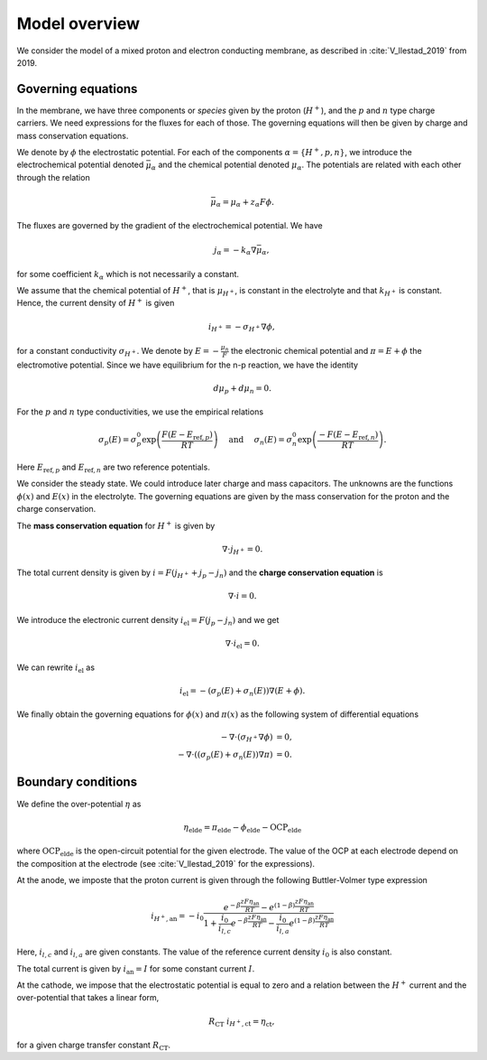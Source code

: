 Model overview
==============

We consider the model of a mixed proton and electron conducting membrane, as described in :cite:`V_llestad_2019` from 2019.
        
Governing equations
-------------------

In the membrane, we have three components or *species* given by the proton (:math:`H^+`), and the :math:`p` and :math:`n`
type charge carriers. We need expressions for the fluxes for each of those. The governing equations will then be given
by charge and mass conservation equations.

We denote by :math:`\phi` the electrostatic potential. For each of the components :math:`\alpha=\{H^+, p, n\}`, we
introduce the electrochemical potential denoted :math:`\bar\mu_\alpha` and the chemical potential denoted
:math:`\mu_\alpha`. The potentials are related with each other through the relation

.. math::

   \bar\mu_\alpha = \mu_\alpha + z_\alpha F \phi.

The fluxes are governed by the gradient of the electrochemical potential. We have

.. math::
   
   j_{\alpha} = -k_\alpha\nabla\bar\mu_\alpha,

for some coefficient :math:`k_\alpha` which is not necessarily a constant.

We assume that the chemical potential of :math:`H^+`, that is :math:`\mu_{H^+}`, is constant in the electrolyte and that
:math:`k_{H^+}` is constant. Hence, the current density of :math:`H^+` is given

.. math::          

    i_{H^+} = -\sigma_{H^+} \nabla \phi,

for a constant conductivity :math:`\sigma_{H^+}`. We denote by :math:`E = -\frac{\mu_n}{F}` the electronic chemical potential and :math:`\pi = E + \phi` the electromotive potential. Since we have equilibrium for the n-p reaction, we have the identity

.. math::

   d\mu_p + d\mu_n = 0.

For the :math:`p` and :math:`n` type conductivities,  we use the empirical relations

.. math::

   \sigma_p(E) = \sigma_p^0\exp\left(\frac{F(E - E_{\text{ref},p})}{RT}\right)\quad\text{ and }\quad\sigma_n(E) = \sigma_n^0\exp\left(\frac{-F(E - E_{\text{ref},n})}{RT}\right).

Here :math:`E_{\text{ref},p}` and :math:`E_{\text{ref},n}` are two reference potentials. 

We consider the steady state. We could introduce later charge and mass capacitors. The unknowns are the functions :math:`\phi(x)` and :math:`E(x)` in the electrolyte. The governing equations are given by the mass conservation for the proton and the charge conservation.

The **mass conservation equation** for :math:`H^+` is given by

.. math::

   \nabla\cdot j_{H^+} = 0.

The total current density is given by :math:`i = F (j_{H^+} + j_p - j_n)` and the **charge conservation equation** is

.. math::

   \nabla\cdot i = 0.
   
We introduce the electronic current density :math:`i_{\text{el}} = F(j_p - j_n)` and we get

.. math::
   
   \nabla\cdot i_{\text{el}} = 0.

We can rewrite :math:`i_{\text{el}}` as

.. math::
   
   i_{\text{el}} = - (\sigma_p(E) + \sigma_n(E))\nabla ( E + \phi ).

We finally obtain the governing equations for :math:`\phi(x)` and :math:`\pi(x)` as the following system of differential
equations

.. math::

   \begin{align}
   -\nabla\cdot(\sigma_{H^+}\nabla\phi) &= 0,\\
   -\nabla\cdot((\sigma_p(E) + \sigma_n(E))\nabla \pi) &= 0.
   \end{align}   

Boundary conditions
-------------------

We define the over-potential :math:`\eta` as

.. math::
    
   \eta_\text{elde} = \pi_\text{elde} - \phi_\text{elde} - \text{OCP}_\text{elde}

where :math:`\text{OCP}_\text{elde}` is the open-circuit potential for the given electrode. The value of the
OCP at each electrode depend on the composition at the electrode (see :cite:`V_llestad_2019` for the expressions).

At the anode, we imposte that the proton current  is given through the following Buttler-Volmer type expression

.. math::
   i_{H^+, \text{an}} = -i_0\frac{e^{-\beta\frac{ z F \eta_{\text{an}}}{RT}} - e^{( 1- \beta)\frac{ z F \eta_{\text{an}}}{RT}}}{ 1+ \frac{i_0}{i_{l,c}}e^{-\beta\frac{ z F \eta_{\text{an}}}{RT}} -  \frac{i_0}{i_{l,a}}e^{( 1- \beta)\frac{ z F \eta_{\text{an}}}{RT}}}


Here, :math:`i_{l,c}` and :math:`i_{l,a}` are given constants. The value of the reference current density :math:`i_0` is
also constant.

The total current is given by :math:`i_{\text{an}} = I` for some constant current :math:`I`.

At the cathode, we impose that the electrostatic potential is equal to zero and 
a relation between the :math:`H^+` current and the over-potential that takes a linear form,

.. math::
   
   R_\text{CT} \ i_{H^+, \text{ct}} = \eta_\text{ct},

for a given charge transfer constant :math:`R_\text{CT}`.
   
